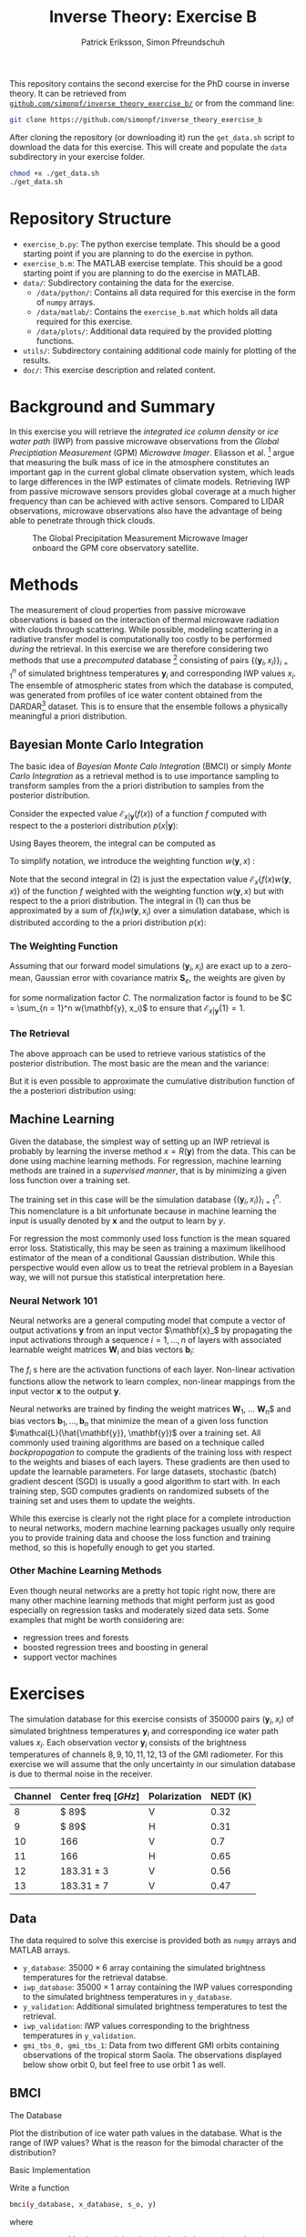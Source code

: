 #+TITLE: Inverse Theory: Exercise B
#+AUTHOR: Patrick Eriksson, Simon Pfreundschuh
#+OPTIONS: toc:nil

This repository contains the second exercise for the PhD course in
inverse theory. It can be retrieved from 
[[http://github.com/simonpf/inverse_theory_exercise_b/][~github.com/simonpf/inverse_theory_exercise_b/~]] or from the command line:

  #+BEGIN_SRC bash
  git clone https://github.com/simonpf/inverse_theory_exercise_b
  #+END_SRC
  
After cloning the repository (or downloading it) run the ~get_data.sh~ script
to download the data for this exercise. This will create and populate the ~data~
subdirectory in your exercise folder.
  
  #+BEGIN_SRC bash
  chmod +x ./get_data.sh
  ./get_data.sh
  #+END_SRC

* Repository Structure
  - ~exercise_b.py~: The python exercise template. This should be a good
    starting point if you are planning to do the exercise in python.
  - ~exercise_b.m~: The MATLAB exercise template. This should be a good
    starting point if you are planning to do the exercise in MATLAB.
  - ~data/~: Subdirectory containing the data for the exercise.
    - ~/data/python/~: Contains all data required for this exercise
      in the form of ~numpy~ arrays.
    - ~/data/matlab/~: Contains the ~exercise_b.mat~ which holds all data
      required for this exercise.
    - ~/data/plots/~: Additional data required by the provided plotting
      functions.
  - ~utils/~: Subdirectory containing additional code mainly for plotting
    of the results.
  - ~doc/~: This exercise description and related content.

  
* Background and Summary
  
  In this exercise you will retrieve the /integrated ice column density/ 
  or /ice water path/ (IWP) from passive microwave observations from the
  /Global Preciptiation Measurement/ (GPM) /Microwave Imager/. Eliasson
  et al. [fn:2] argue that measuring the bulk mass of ice in the atmosphere
  constitutes an important gap in the current global climate observation
  system, which leads to large differences in the IWP estimates of climate
  models. Retrieving IWP from passive microwave sensors provides global coverage
  at a much higher frequency than can be achieved with active sensors. Compared
  to LIDAR observations, microwave observations also have the advantage of being
  able to penetrate through thick clouds.
  
  #+CAPTION: The Global Precipitation Measurement Microwave Imager onboard the GPM core observatory satellite.
  #+ATTR_LATEX: :width 0.6\linewidth
  #+ATTR_HTML: :width 400px
  [[./plots/gpm.png]]
  
 

[fn:1] Eliasson, S., S. A. Buehler, M. Milz, P. Eriksson and V. O. John
Assessing observed and modelled spatial distributions of ice water path
using satellite data
  
* Methods
  
  The measurement of cloud properties from passive microwave observations
  is based on the interaction of thermal microwave radiation with 
  clouds through scattering. While possible, modeling scattering in
  a radiative transfer model is computationally too costly to be performed
  /during/ the retrieval. In this exercise we are therefore considering
  two methods that use a /precomputed/ database [fn:1] consisting of 
  pairs $\{(\mathbf{y}_i, x_i)\}^n_{i = 1}$ of simulated brightness
  temperatures $\mathbf{y}_i$ and corresponding IWP values $x_i$. The 
  ensemble of atmospheric states from which the database is computed,
  was generated from profiles of ice water content obtained from
  the DARDAR[fn:3] dataset. This is to ensure that the ensemble follows a
  physically meaningful a priori distribution.
  
[fn:2] Simulations performed and kindly provided by Bengt Rydberg.

[fn:3] http://www.icare.univ-lille1.fr/projects/dardar

** Bayesian Monte Carlo Integration
   
   The basic idea of /Bayesian Monte Calo Integration/ (BMCI) or simply
   /Monte Carlo Integration/ as a retrieval method is to use importance
   sampling to transform samples from the a priori distribution to 
   samples from the posterior distribution.
   
   Consider the expected value $\mathcal{E}_{x | \mathbf{y}}(f(x))$ of a function
   $f$ computed with respect to the a posteriori distribution $p(x | \mathbf{y})$:
   
    \begin{align}
     \int f(x') p(x' | \mathbf{y}) \: dx'
    \end{align}
    
    Using Bayes theorem, the integral can be computed as
   
    \begin{align}
     \int f(x') p(x' | \mathbf{y}) \: dx' &=
    \int f(x') \frac{p(\mathbf{y} | x')p(x')}{\int p(\mathbf{y} | x'') \: dx''} \: dx'
    \end{align}
    
   To simplify notation, we introduce the weighting function $w(\mathbf{y}, x)$ :

    \begin{align}
      w(\mathbf{y}, x) = \frac{p(\mathbf{y} | x')}{\int p(\mathbf{y} | x'') \: dx''}
    \end{align}

    Note that the second integral in (2) is just the expectation value 
    $\mathcal{E}_x\{f(x)w(\mathbf{y}, x)\}$ of the function $f$ weighted with
    the weighting function $w(\mathbf{y}, x)$ but with respect to the a priori distribution. 
    The integral in (1) can thus be approximated by a sum of 
    $f(x_i)w(\mathbf{y}, x_i)$ over a simulation database, which is distributed
    according to the a priori distribution $p(x)$:

    

    \begin{align}
     \int f(x') p(x' | \mathbf{y}) \: dx' \approx \sum_{i = 1}^n f(\mathbf{x}_i) w(\mathbf{y}, x_i)
    \end{align}
    
*** The Weighting Function
    
    Assuming that our forward model simulations $(\mathbf{y}_i, x_i)$ are exact up to
    a zero-mean, Gaussian error with covariance matrix $\mathbf{S}_e$, the weights are given
    by
    
    \begin{align}
      w(\mathbf{y}, x_i) = \frac{1}{C} \cdot \exp \left \{ 
      - \frac{(\mathbf{y} - \mathbf{y}_i)^T \mathbf{S}_e^{-1} (\mathbf{y} - \mathbf{y}_i)}
        {2} \right \}
    \end{align}
    
    for some normalization factor $C$. The normalization factor is found to be 
    $C = \sum_{n = 1}^n w(\mathbf{y}, x_i)$ to ensure that
    $\mathcal{E}_{x|\mathbf{y}}\{1\} = 1$.
    
*** The Retrieval    
    
    The above approach can be used to retrieve various statistics of the posterior
    distribution. The most basic are the mean and the variance:
    
    \begin{align}
     \bar{x} = \mathcal{E}_{x | \mathbf{y}} \{ x \} & \approx \sum_{i = 1}^n w(\mathbf{y}, x_i) x_i \\
    \text{var}(x) = \mathcal{E}_{x | \mathbf{y}} \{ (x - \bar{x})^2 \} & \approx 
     \sum_{i = 1}^n w(\mathbf{y}, x_i) (x_i - \mathcal{E}_{x | \mathbf{y}}\{x\})^2
    \end{align}
    
    But it is even possible to approximate the cumulative distribution function of the
    a posteriori distribution using:

    \begin{align}
 F_{x | \mathbf{y}}(x') &=  \int_{-\infty}^{x'} p(x) \: dx \\
                        &= \mathcal{E}_{x | \mathbf{y}} \{ \mathbf{I}_{x < x'} \} \\
                        &\approx \sum_{x_i < x'} w(\mathbf{y}, x_i)
    \end{align}
    
    

** Machine Learning
   
   Given the database, the simplest way of setting up an IWP retrieval
   is probably by learning the inverse method $x = R(\mathbf{y})$ from
   the data. This can be done using machine learning methods. For regression,
   machine learning methods are trained in a /supervised manner/, that is
   by minimizing a given loss function over a training set.
   
   The training set in this case will be the simulation database
   $\{(\mathbf{y}_i, x_i)\}_{i = 1}^n$. This nomenclature is a bit unfortunate
   because in machine learning the input is usually denoted by $\mathbf{x}$ and
   the output to learn by $y$.
   
   For regression the most commonly used loss function is the mean squared error loss.
   Statistically, this may be seen as training a maximum likelihood estimator
   of the mean of a conditional Gaussian distribution. While this perspective would
   even allow us to treat the retrieval problem in a Bayesian way, we will not pursue
   this statistical interpretation here.

*** Neural Network 101

    Neural networks are a general computing model that compute a vector of
    output activations $\mathbf{y}$ from an input vector $\mathbf{x}_$ by
    propagating the input activations through a sequence $i = 1, \ldots, n$ of layers with
    associated learnable weight matrices $\mathbf{W}_i$  and bias vectors $\mathbf{b}_i$:
    
    \begin{align}
        \mathbf{x}_0 &= \mathbf{x}\\
        \mathbf{x}_i &= f_{i}
        \left ( \mathbf{W}_{i} \mathbf{x}_{i - 1}+ \mathbf{b}_i \right ) \\
        \mathbf{y} &= \mathbf{x}_{n}
    \end{align}

    The $f_i$ s  here are the activation functions of each layer. Non-linear activation
    functions allow the network to learn complex, non-linear mappings from the input
    vector $\mathbf{x}$ to the output $\mathbf{y}$.
    
    Neural networks are trained by finding the weight matrices $\mathbf{W}_1$,
    \ldots \mathbf{W}_n$ and bias vectors $\mathbf{b}_1, \ldots, \mathbf{b}_n$
    that minimize the mean of a given loss function
    $\mathcal{L}(\hat{\mathbf{y}}, \mathbf{y})$ over a training set. All
    commonly used training algorithms are based on a technique called
    /backpropagation/ to compute the gradients of the training loss with respect
    to the weights and biases of each layers. These gradients are then used to
    update the learnable parameters. For large datasets, stochastic (batch)
    gradient descent (SGD) is usually a good algorithm to start with.
    In each training step, SGD computes gradients on randomized subsets of the
    training set and uses them to update the weights.

    While this exercise is clearly not the right place for a complete introduction to neural
    networks, modern machine learning packages usually only require you to provide
    training data and choose the loss function and training method, so this is hopefully
    enough to get you started.
    
*** Other Machine Learning Methods
    
    Even though neural networks are a pretty hot topic right now, there are many other machine
    learning methods that might perform just as good especially on regression tasks and
    moderately sized data sets. Some examples that might be worth considering are:

    - regression trees and forests
    - boosted regression trees and boosting in general
    - support vector machines
    

* Exercises
  
  The simulation database for this exercise consists of 350000 pairs $(\mathbf{y}_i, x_i)$
  of simulated brightness temperatures $\mathbf{y}_i$ and corresponding  ice water path
  values $x_i$. Each observation vector $\mathbf{y}_i$ consists of the brightness temperatures of
  channels $8, 9, 10, 11, 12, 13$ of the GMI radiometer. For this exercise we will assume that the
  only uncertainty in our simulation database is due to thermal noise in the receiver.
  
  | Channel | Center freq $[GHz]$ | Polarization | NEDT (K) |
  |---------+---------------------+--------------+----------|
  |       8 | $ 89$               | V            |     0.32 |
  |       9 | $ 89$               | H            |     0.31 |
  |      10 | $166$               | V            |      0.7 |
  |      11 | $166$               | H            |     0.65 |
  |      12 | $183.31 \pm 3$      | V            |     0.56 |
  |      13 | $183.31 \pm 7$      | V            |     0.47 |


** Data

   The data required to solve this exercise is provided both as ~numpy~ arrays and
   MATLAB arrays.

   - ~y_database~: $35000 \times 6$ array containing the simulated brightness temperatures
     for the retrieval databse.
   - ~iwp_database~: $35000 \times 1$ array containing the IWP values corresponding
     to the simulated brightness temperatures in ~y_database~.
   - ~y_validation~: Additional simulated brightness temperatures to test the retrieval.
   - ~iwp_validation~: IWP values corresponding to the brightness temperatures in
     ~y_validation~.
   - ~gmi_tbs_0, gmi_tbs_1~: Data from two different GMI orbits containing observations
     of the tropical storm Saola. The observations displayed below show orbit 0, but feel
     free to use orbit 1 as well.

** BMCI

**** The Database
     
     Plot the distribution of ice water path values in the database. What is the range
     of IWP values? What is the reason for the bimodal character of the distribution?

**** Basic Implementation
     
     Write a function

  #+BEGIN_SRC bash
  bmci(y_database, x_database, s_o, y)
  #+END_SRC
  
  where
  
  - ~y_database~: Matrix containing the simulated observations along its rows.
  - ~x_database~: Vetor containing the corresponding IWP values (or any other quantity
    you may want to retrieve).
  - ~s_o~: Matrix containing the covariance matrix $\mathbf{S}_o$ describing
    the observation uncertainty.
  - ~y~: The observations for which to retrieve the ice water path. Given either
    as a vector (for a single inversion) or as a matrix with the observations along
    its rows.

  The method should return two vectors containing the expected values and standard
  deviations of the posterior distributions corresponding to the observations given
  in ~y~.

**** Error Analysis
     
     Compute and plot the /mean absolute precentage error/ (MAPE)

     \begin{align}
      MAPE = \frac{100\%}{n} \sum_{i = 1}^n \frac{|\hat{x}(\mathbf{y}_i) - x_i|}{x_i}
     \end{align}
     
     as a function of $x_i > 0$ for the simulated measurements $\mathbf{y}_i, x_i$
     contained in the arrays ~y_validation~ and ~iwp_validation~.
     
     Compute and plot also the mean of the  estimated standard deviation of the posterior
     distribution as a function of $x_i$.
     
     What does this tell you about the retrieval?

**** Retrieving the Posterior CDF
     
     Write a function ~bmci_cdf(y_database, x_database, s_o, y)~, that
     retrieves the cumulative distribution function of the posterior for
     a single observation ~y~.

     The CDF for the 14325th (0-based indexing!) database entry should look
     like this:

     #+CAPTION: Posterior CDF for entry 30000 in the database.
     #+ATTR_LATEX: :width 0.6\linewidth
     #+ATTR_HTML: :width 400px
     [[./plots/cdf_example.png]]

     
     Given the CDF of the posterior what would be your /best estimate/ if you
     had to return a single IWP value as the retrieval? How does this
     compare to the expected value for the validation data set?
     
**** Apply your Retrieval

     The file ~data/tbs_gmi~ contains the observerd calibrated brightness temperatures
     from the (extra-)tropical storm Saola as it tracked southeast of Japan 2017-10-27.
     
     #+CAPTION: The tropical storm Saola seen from Modis and GMI.
     #+ATTR_LATEX: :float nil
     [[./plots/saola_overview.png]]
     

     Use your retrieval to retrieve the IWP path from the brightness temperatures. The
     functions ~plot_modis_image~ and ~plot_gmi_swath~ are provided to display the
     MODIS RGB and your results on a map.

     In addition to the expected value, plot also the median and the 
     $10\text{th}$ percentile as a lower bound for the ice water path.
     
** Machine Learning Methods
   
   In this part of the exercise you should use your
   favorite machine learning regression method to build an
   alternative IWP retrieval and compare it to the BMCI retrieval.

   In case you are unsure what to pick, two method that should work relatively
   well more or less right away are /neural networks/ or /regression trees/.
   
   If you're using python, you may have a look at the /scikit-learn/
   examples for [[http://scikit-learn.org/stable/auto_examples/ensemble/plot_adaboost_regression.html][(boosted) decision trees]] or [[http://scikit-learn.org/stable/modules/neural_networks_supervised.html][neural networks]].
   
   For MATLAB examples can be found [[https://se.mathworks.com/help/nnet/examples/train-a-convolutional-neural-network-for-regression.html][for neural networks]] and [[https://se.mathworks.com/help/stats/regressiontree-class.html][regression trees]],
   as well.

   

**** Comparison to BMCI   
     
     Plot the MAPE of your machine learning retrieval and compar to the results obtained
     using BMCI.

     


